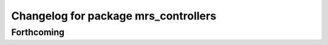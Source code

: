^^^^^^^^^^^^^^^^^^^^^^^^^^^^^^^^^^^^^
Changelog for package mrs_controllers
^^^^^^^^^^^^^^^^^^^^^^^^^^^^^^^^^^^^^

Forthcoming
-----------
